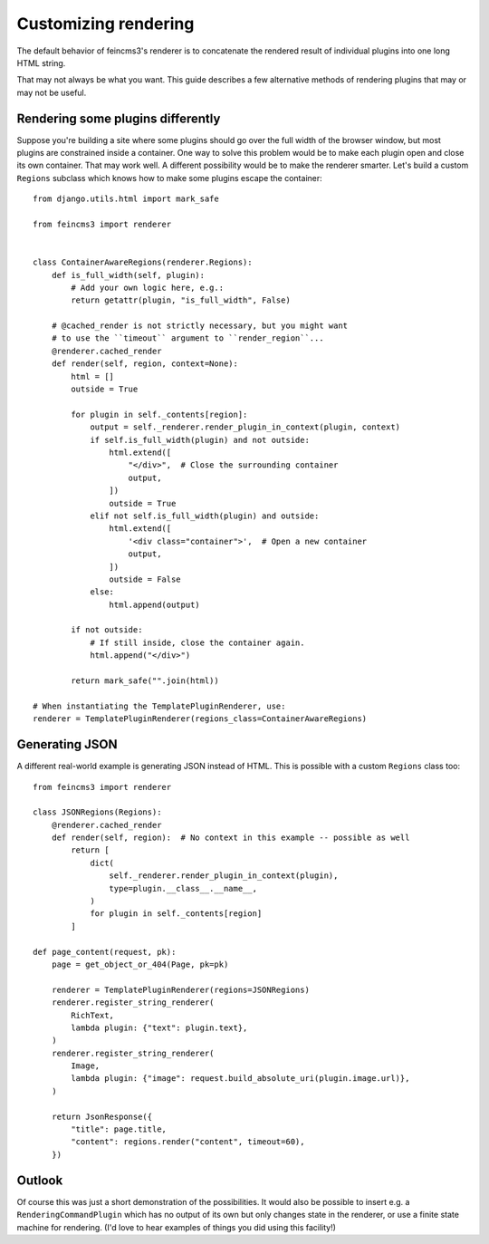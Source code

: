 Customizing rendering
=====================

The default behavior of feincms3's renderer is to concatenate the
rendered result of individual plugins into one long HTML string.

That may not always be what you want. This guide describes a few
alternative methods of rendering plugins that may or may not be useful.


Rendering some plugins differently
~~~~~~~~~~~~~~~~~~~~~~~~~~~~~~~~~~

Suppose you're building a site where some plugins should go over the
full width of the browser window, but most plugins are constrained
inside a container. One way to solve this problem would be to make each
plugin open and close its own container. That may work well. A different
possibility would be to make the renderer smarter. Let's build a custom
``Regions`` subclass which knows how to make some plugins escape the
container::

    from django.utils.html import mark_safe

    from feincms3 import renderer


    class ContainerAwareRegions(renderer.Regions):
        def is_full_width(self, plugin):
            # Add your own logic here, e.g.:
            return getattr(plugin, "is_full_width", False)

        # @cached_render is not strictly necessary, but you might want
        # to use the ``timeout`` argument to ``render_region``...
        @renderer.cached_render
        def render(self, region, context=None):
            html = []
            outside = True

            for plugin in self._contents[region]:
                output = self._renderer.render_plugin_in_context(plugin, context)
                if self.is_full_width(plugin) and not outside:
                    html.extend([
                        "</div>",  # Close the surrounding container
                        output,
                    ])
                    outside = True
                elif not self.is_full_width(plugin) and outside:
                    html.extend([
                        '<div class="container">',  # Open a new container
                        output,
                    ])
                    outside = False
                else:
                    html.append(output)

            if not outside:
                # If still inside, close the container again.
                html.append("</div>")

            return mark_safe("".join(html))

    # When instantiating the TemplatePluginRenderer, use:
    renderer = TemplatePluginRenderer(regions_class=ContainerAwareRegions)


Generating JSON
~~~~~~~~~~~~~~~

A different real-world example is generating JSON instead of HTML. This
is possible with a custom ``Regions`` class too::

    from feincms3 import renderer

    class JSONRegions(Regions):
        @renderer.cached_render
        def render(self, region):  # No context in this example -- possible as well
            return [
                dict(
                    self._renderer.render_plugin_in_context(plugin),
                    type=plugin.__class__.__name__,
                )
                for plugin in self._contents[region]
            ]

    def page_content(request, pk):
        page = get_object_or_404(Page, pk=pk)

        renderer = TemplatePluginRenderer(regions=JSONRegions)
        renderer.register_string_renderer(
            RichText,
            lambda plugin: {"text": plugin.text},
        )
        renderer.register_string_renderer(
            Image,
            lambda plugin: {"image": request.build_absolute_uri(plugin.image.url)},
        )

        return JsonResponse({
            "title": page.title,
            "content": regions.render("content", timeout=60),
        })


Outlook
~~~~~~~

Of course this was just a short demonstration of the possibilities. It
would also be possible to insert e.g. a ``RenderingCommandPlugin`` which
has no output of its own but only changes state in the renderer, or use
a finite state machine for rendering. (I'd love to hear examples of
things you did using this facility!)

